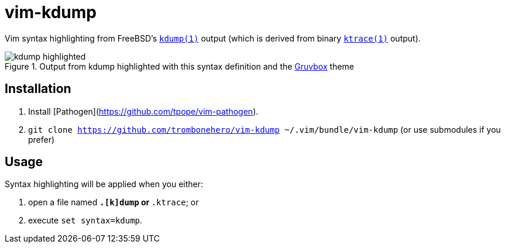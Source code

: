 = vim-kdump

Vim syntax highlighting from FreeBSD's 
https://www.freebsd.org/cgi/man.cgi?query=kdump&sektion=1[`kdump(1)`]
output (which is derived from binary
https://www.freebsd.org/cgi/man.cgi?query=ktrace&sektion=1[`ktrace(1)`]
output).

.Output from kdump highlighted with this syntax definition and the https://github.com/morhetz/gruvbox[Gruvbox] theme
image::docs/kdump-highlighted.png[]


== Installation

1. Install [Pathogen](https://github.com/tpope/vim-pathogen).
2. `git clone https://github.com/trombonehero/vim-kdump ~/.vim/bundle/vim-kdump`
   (or use submodules if you prefer)


== Usage

Syntax highlighting will be applied when you either:

1. open a file named `*.[k]dump` or `*.ktrace`; or
2. execute `set syntax=kdump`.
